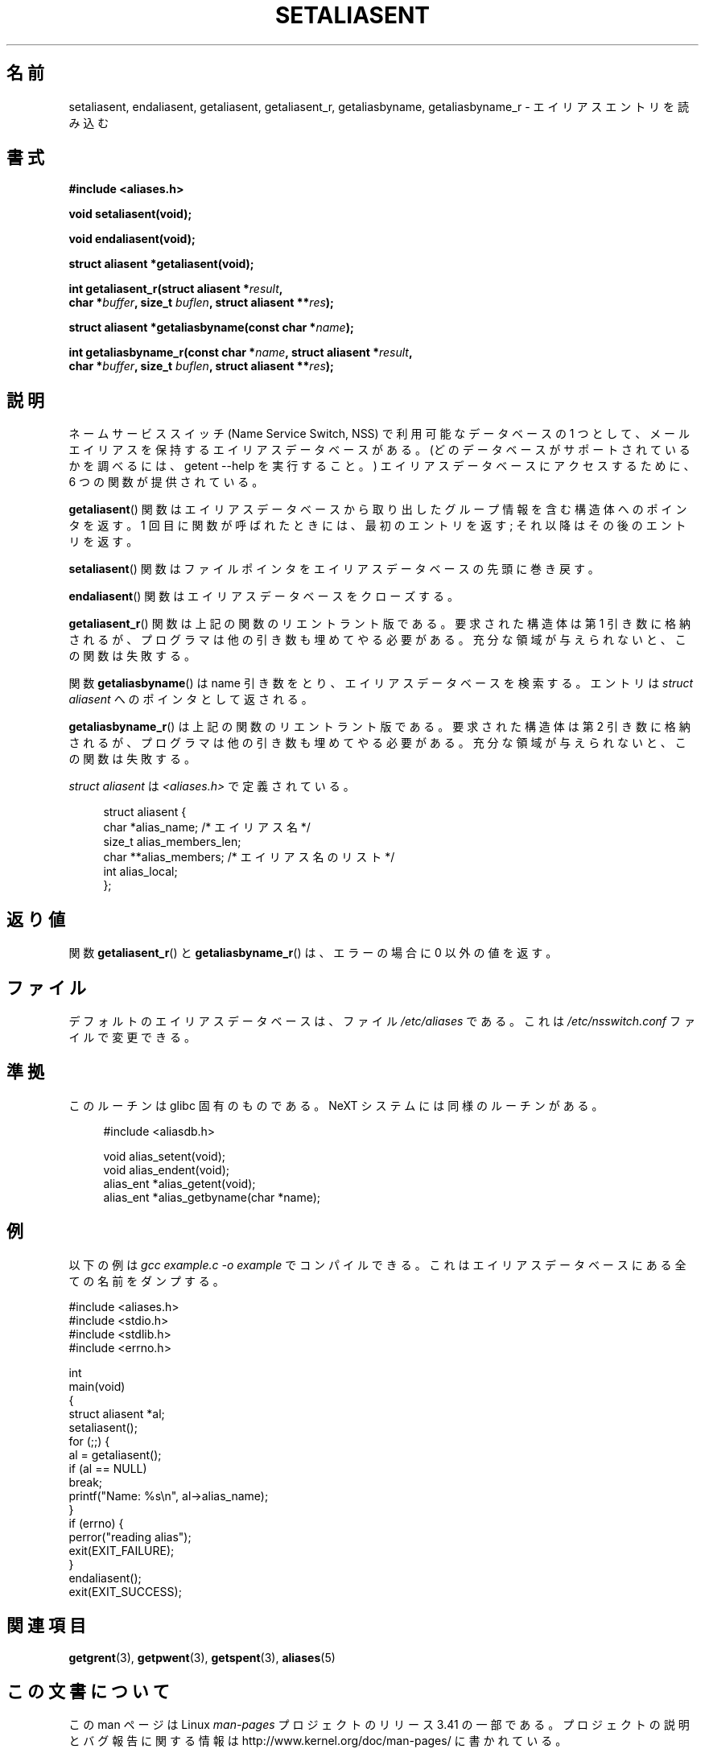 .\" Copyright 2003 Walter Harms (walter.harms@informatik.uni-oldenburg.de)
.\" Distributed under GPL
.\"
.\" Polished a bit, added a little, aeb
.\"
.\"*******************************************************************
.\"
.\" This file was generated with po4a. Translate the source file.
.\"
.\"*******************************************************************
.TH SETALIASENT 3 2003\-09\-09 GNU "Linux Programmer's Manual"
.SH 名前
setaliasent, endaliasent, getaliasent, getaliasent_r, getaliasbyname,
getaliasbyname_r \- エイリアスエントリを読み込む
.SH 書式
\fB#include <aliases.h>\fP
.sp
\fBvoid setaliasent(void);\fP
.sp
\fBvoid endaliasent(void);\fP
.sp
\fBstruct aliasent *getaliasent(void);\fP
.sp
\fBint getaliasent_r(struct aliasent *\fP\fIresult\fP\fB,\fP
.br
\fB char *\fP\fIbuffer\fP\fB, size_t \fP\fIbuflen\fP\fB, struct aliasent **\fP\fIres\fP\fB);\fP
.sp
\fBstruct aliasent *getaliasbyname(const char *\fP\fIname\fP\fB);\fP
.sp
\fBint getaliasbyname_r(const char *\fP\fIname\fP\fB, struct aliasent
*\fP\fIresult\fP\fB,\fP
.br
\fB char *\fP\fIbuffer\fP\fB, size_t \fP\fIbuflen\fP\fB, struct aliasent **\fP\fIres\fP\fB);\fP
.SH 説明
ネームサービススイッチ (Name Service Switch, NSS) で 利用可能なデータベースの 1 つとして、
メールエイリアスを保持するエイリアスデータベースがある。 (どのデータベースがサポートされているかを調べるには、 getent \-\-help
を実行すること。)  エイリアスデータベースにアクセスするために、 6 つの関数が提供されている。
.PP
\fBgetaliasent\fP()  関数はエイリアスデータベースから取り出した グループ情報を含む構造体へのポインタを返す。 1
回目に関数が呼ばれたときには、最初のエントリを返す; それ以降はその後のエントリを返す。
.PP
\fBsetaliasent\fP()  関数はファイルポインタをエイリアスデータベースの先頭に巻き戻す。
.PP
\fBendaliasent\fP()  関数はエイリアスデータベースをクローズする。
.PP
\fBgetaliasent_r\fP()  関数は上記の関数のリエントラント版である。 要求された構造体は第 1 引き数に格納されるが、
プログラマは他の引き数も埋めてやる必要がある。 充分な領域が与えられないと、この関数は失敗する。
.PP
関数 \fBgetaliasbyname\fP()  は name 引き数をとり、エイリアスデータベースを検索する。 エントリは \fIstruct
aliasent\fP へのポインタとして返される。
.PP
\fBgetaliasbyname_r\fP()  は上記の関数のリエントラント版である。 要求された構造体は第 2 引き数に格納されるが、
プログラマは他の引き数も埋めてやる必要がある。 充分な領域が与えられないと、この関数は失敗する。
.PP
\fIstruct aliasent\fP は \fI<aliases.h>\fP で定義されている。
.in +4n
.nf

struct aliasent {
    char    *alias_name;             /* エイリアス名 */
    size_t   alias_members_len;
    char   **alias_members;          /* エイリアス名のリスト */
    int      alias_local;
};
.fi
.in
.SH 返り値
関数 \fBgetaliasent_r\fP()  と \fBgetaliasbyname_r\fP()  は、エラーの場合に 0 以外の値を返す。
.SH ファイル
デフォルトのエイリアスデータベースは、ファイル \fI/etc/aliases\fP である。 これは \fI/etc/nsswitch.conf\fP
ファイルで変更できる。
.SH 準拠
このルーチンは glibc 固有のものである。 NeXT システムには同様のルーチンがある。
.in +4n
.nf

#include <aliasdb.h>

void alias_setent(void);
void alias_endent(void);
alias_ent *alias_getent(void);
alias_ent *alias_getbyname(char *name);
.fi
.in
.SH 例
以下の例は \fIgcc example.c \-o example\fP でコンパイルできる。 これはエイリアスデータベースにある全ての名前をダンプする。
.sp
.nf
#include <aliases.h>
#include <stdio.h>
#include <stdlib.h>
#include <errno.h>

int
main(void)
{
    struct aliasent *al;
    setaliasent();
    for (;;) {
        al = getaliasent();
        if (al == NULL)
            break;
        printf("Name: %s\en", al\->alias_name);
    }
    if (errno) {
        perror("reading alias");
        exit(EXIT_FAILURE);
    }
    endaliasent();
    exit(EXIT_SUCCESS);
.fi
.SH 関連項目
.\"
.\" /etc/sendmail/aliases
.\" Yellow Pages
.\" newaliases, postalias
\fBgetgrent\fP(3), \fBgetpwent\fP(3), \fBgetspent\fP(3), \fBaliases\fP(5)
.SH この文書について
この man ページは Linux \fIman\-pages\fP プロジェクトのリリース 3.41 の一部
である。プロジェクトの説明とバグ報告に関する情報は
http://www.kernel.org/doc/man\-pages/ に書かれている。
